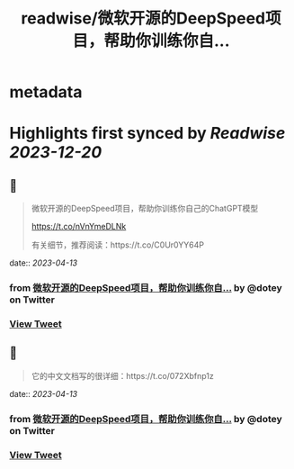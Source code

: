 :PROPERTIES:
:title: readwise/微软开源的DeepSpeed项目，帮助你训练你自...
:END:


* metadata
:PROPERTIES:
:author: [[dotey on Twitter]]
:full-title: "微软开源的DeepSpeed项目，帮助你训练你自..."
:category: [[tweets]]
:url: https://twitter.com/dotey/status/1646265571653156870
:image-url: https://pbs.twimg.com/profile_images/561086911561736192/6_g58vEs.jpeg
:END:

* Highlights first synced by [[Readwise]] [[2023-12-20]]
** 📌
#+BEGIN_QUOTE
微软开源的DeepSpeed项目，帮助你训练你自己的ChatGPT模型

https://t.co/nVnYmeDLNk

有关细节，推荐阅读：https://t.co/C0Ur0YY64P 
#+END_QUOTE
    date:: [[2023-04-13]]
*** from _微软开源的DeepSpeed项目，帮助你训练你自..._ by @dotey on Twitter
*** [[https://twitter.com/dotey/status/1646265571653156870][View Tweet]]
** 📌
#+BEGIN_QUOTE
它的中文文档写的很详细：https://t.co/072Xbfnp1z 
#+END_QUOTE
    date:: [[2023-04-13]]
*** from _微软开源的DeepSpeed项目，帮助你训练你自..._ by @dotey on Twitter
*** [[https://twitter.com/dotey/status/1646278485361451008][View Tweet]]